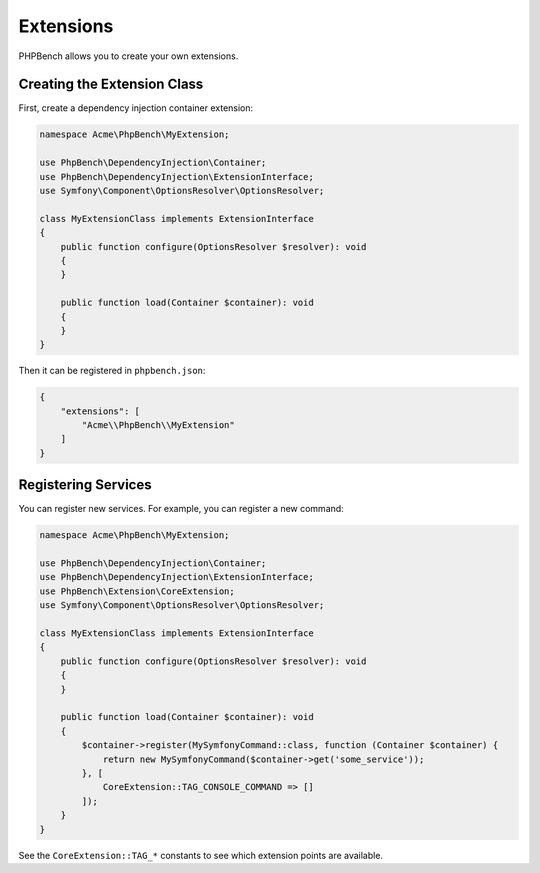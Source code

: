 Extensions
==========

PHPBench allows you to create your own extensions.

Creating the Extension Class
----------------------------

First, create a dependency injection container extension:

.. code-block:: php

    namespace Acme\PhpBench\MyExtension;

    use PhpBench\DependencyInjection\Container;
    use PhpBench\DependencyInjection\ExtensionInterface;
    use Symfony\Component\OptionsResolver\OptionsResolver;

    class MyExtensionClass implements ExtensionInterface
    {
        public function configure(OptionsResolver $resolver): void
        {
        }

        public function load(Container $container): void
        {
        }
    }

Then it can be registered in ``phpbench.json``:

.. code-block:: json

    {
        "extensions": [
            "Acme\\PhpBench\\MyExtension"
        ]
    }

Registering Services
--------------------

You can register new services. For example, you can register a new
command:

.. code-block:: php

    namespace Acme\PhpBench\MyExtension;

    use PhpBench\DependencyInjection\Container;
    use PhpBench\DependencyInjection\ExtensionInterface;
    use PhpBench\Extension\CoreExtension;
    use Symfony\Component\OptionsResolver\OptionsResolver;

    class MyExtensionClass implements ExtensionInterface
    {
        public function configure(OptionsResolver $resolver): void
        {
        }

        public function load(Container $container): void
        {
            $container->register(MySymfonyCommand::class, function (Container $container) {
                return new MySymfonyCommand($container->get('some_service'));
            }, [
                CoreExtension::TAG_CONSOLE_COMMAND => []
            ]);
        }
    }

See the ``CoreExtension::TAG_*`` constants to see which extension points are
available.
